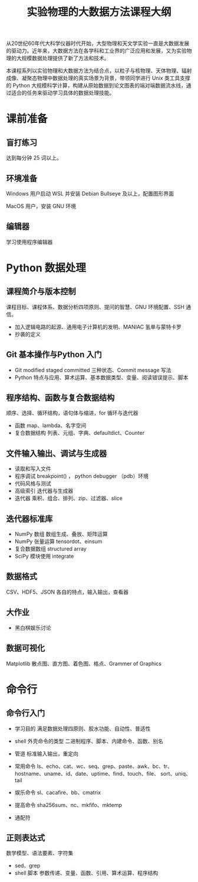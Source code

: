 #+TITLE: 实验物理的大数据方法课程大纲

从20世纪60年代大科学仪器时代开始，大型物理和天文学实验一直是大数据发展的驱动力。近年来，大数据方法在各学科和工业界的广泛应用和发展，又为实验物理的大规模数据处理提供了新了方法和技术。

本课程系列以实验物理和大数据方法为结合点，以粒子与核物理、天体物理、辐射成像、凝聚态物理中数据处理的真实场景为背景，带领同学进行 Unix 类工具支撑的 Python 大规模科学计算，构建从原始数据到论文图表的端对端数据流水线，通过适合的任务来驱动学习具体的数据处理技能。

* 课前准备
** 盲打练习
   达到每分钟 25 词以上。
** 环境准备
   Windows 用户启动 WSL 并安装 Debian Bullseye 及以上，配置图形界面

   MacOS 用户，安装 GNU 环境
** 编辑器
   学习使用程序编辑器

* Python 数据处理
** 课程简介与版本控制
   课程目标、课程体系、数据分析四项原则、提问的智慧、GNU 环境配置、SSH 通信。
   + 加入逻辑电路的起源、通用电子计算机的发明、MANIAC 氢单与蒙特卡罗
   + 抄袭的定义
** Git 基本操作与Python 入门
   - Git
     modified staged committed 三种状态、Commit message 写法
   - Python
     特点与应用、算术运算、基本数据类型、变量、阅读错误提示、脚本
** 程序结构、函数与复合数据结构
   顺序、选择、循环结构，语句体与缩进，for 循环与迭代器
   - 函数
     map、lambda、名字空间
   - 复合数据结构
     列表、元组、字典、defaultdict、Counter
** 文件输入输出、调试与生成器
   - 读取和写入文件
   - 程序调试
     breakpoint() ， python debugger （pdb）环境
   - 代码风格与测试
   - 高级索引
     迭代器与生成器
   - 迭代器
     乘积、组合、排列、zip、过滤器、slice
** 迭代器标准库
   - NumPy 数组
     数组生成、叠放、矩阵运算
   - NumPy 张量运算
     tensordot、einsum
   - 复合数据数组
     structured array
   - SciPy 模块使用
     integrate
** 数据格式
   CSV、HDF5、JSON 各自的特点，输入输出，查看器
** 大作业
   - 黑白棋娱乐讨论
** 数据可视化
   Matplotlib 散点图、直方图、着色图、格点、Grammer of Graphics   
   
   

* 命令行
** 命令行入门
   - 学习目的
     满足数据处理四原则、胶水功能、自动性、普适性
   - shell 外壳命令的类型
     二进制程序、脚本、内建命令、函数、别名
   - 管道
     标准输入输出，重定向
   - 常用命令
     ls、echo、cat、wc、seq、grep、paste、awk、bc、tr、
     hostname、uname、id、date、uptime、find、touch、file、
     sort、uniq、tail

   - 娱乐命令
     sl、cacafire、bb、cmatrix

   - 提高命令
     sha256sum、nc、mkfifo、mktemp
   - 通配符
** 正则表达式
   数学模型、语法要素、字符集
   - sed、grep
   - shell 脚本
     参数传递、变量、函数、引用、算术运算、程序结构
